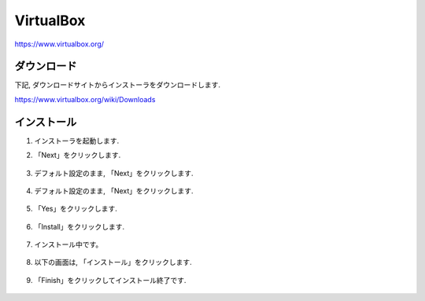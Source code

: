 ============
 VirtualBox
============

https://www.virtualbox.org/

ダウンロード
============

下記, ダウンロードサイトからインストーラをダウンロードします.

https://www.virtualbox.org/wiki/Downloads

.. figure:: images/virtualbox_download.png


インストール
============

1. インストーラを起動します.

2. 「Next」をクリックします.

   .. figure:: images/install_start.png

3. デフォルト設定のまま, 「Next」をクリックします.

   .. figure:: images/install_setting.png

4. デフォルト設定のまま, 「Next」をクリックします.

   .. figure:: images/install_setting2.png

5. 「Yes」をクリックします.

   .. figure:: images/install_network.png

6. 「Install」をクリックします.

   .. figure:: images/install_ready.png

7. インストール中です。

   .. figure:: images/installing.png

8. 以下の画面は, 「インストール」をクリックします.

   .. figure:: images/install_security.png

9. 「Finish」をクリックしてインストール終了です.

   .. figure:: images/install_finish.png
               
   
